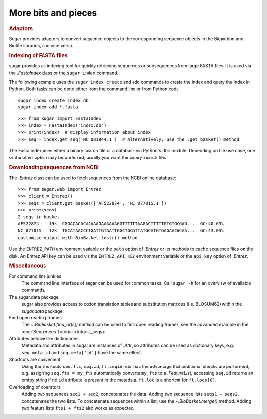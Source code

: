 More bits and pieces
====================

.. rubric:: Adaptors

Sugar provides adaptors to convert sequence objects to the corresponding sequence objects
in the Biopython and Biotite libraries, and vice versa.

.. runblock:: pycon

    >>> from sugar import BioBasket, read
    >>> seqs = read()
    >>> print(seqs)
    >>> bios = seqs.tobiopython()
    >>> print(bios[0])
    >>> print(BioBasket.frombiopython(bios))

.. runblock:: pycon

    >>> from sugar import BioBasket, read  # ignore
    >>> seqs = read()  # ignore
    >>> tites = seqs.tobiotite()
    >>> print(repr(tites[0])[:80])
    >>> print(BioBasket.frombiotite(tites))  # Biotite does not use ids

.. rubric:: Indexing of FASTA files

sugar provides an indexing tool for quickly retrieving
sequences or subsequences from large FASTA files.
It is used via the `.FastaIndex` class or the ``sugar index`` command.

The following example uses the ``sugar index create`` and ``add`` commands
to create the index and query the index in Python.
Both tasks can be done
either from the command line or from Python code. ::

    sugar index create index.db
    sugar index add *.fasta

::

    >>> from sugar import FastaIndex
    >>> index = FastaIndex('index.db')
    >>> print(index)  # display information about index
    >>> seq = index.get_seq('NC_081844.1')  # Alternatively, use the .get_basket() method

The Fasta index uses either a binary search file or
a database via Python's ``dbm`` module.
Depending on the use case, one or the other option may be preferred,
usually you want the binary search file.

.. rubric:: Downloading sequences from NCBI

The `.Entrez` class can be used to fetch sequences
from the NCBI online database::

    >>> from sugar.web import Entrez
    >>> client = Entrez()
    >>> seqs = client.get_basket(['AF522874', 'NC_077015.1'])
    >>> print(seqs)
    2 seqs in basket
    AF522874    19k  CGGACACACAAAAAGAAAAAAGGTTTTTTAAGACTTTTTGTGTGCGAG...  GC:40.63%
    NC_077015   12k  TGCATAACCCTGATTGTAATTGGCTGGGTTATGCATGTGAGAACGCAA...  GC:43.03%
    customize output with BioBasket.tostr() method

Use the ``ENTREZ_PATH`` environment variable or
the ``path`` option of `.Entrez` or its methods
to cache sequence files on the disk.
An Entrez API key can be used via the ``ENTREZ_API_KEY`` environment variable
or the ``api_key`` option of `.Entrez`.


.. rubric:: Miscellaneous

For command line junkies
    The command line interface of sugar can be used for common tasks.
    Call ``sugar -h`` for an overview of available commands.
The sugar.data package
    sugar also provides access to codon translation tables and substitution
    matrices (i.e. BLOSUM62) within the `sugar.data` package.
Find open reading frames
    The `~.BioBasket.find_orfs()` method can be used to find open reading frames,
    see the advanced example in the :doc:`Sequences Tutorial <tutorial_seqs>`.
Attributes behave like dictionaries
    Metadata and attributes in sugar are instances of `.Attr`,
    so attributes can be used as dictionary keys,
    e.g. ``seq.meta.id`` and ``seq.meta['id']`` have the same effect.
Shortcuts are convenient
    Using the shortcuts ``seq.fts``, ``seq.id``, ``ft.seqid``, etc. has the advantage
    that additional checks are performed,
    e.g. assigning ``seq.fts = my_fts`` automatically converts ``my_fts`` to a `.FeatureList`,
    accessing ``seq.id`` returns an emtpy string if no ``id`` attribute is present in the metadata.
    ``ft.loc`` is a shortcut for ``ft.locs[0]``.
Overloading of operators
    Adding two sequences ``seq1 + seq2``, concatenates the data.
    Adding two sequence lists ``seqs1 + seqs2``, concatenates the two lists.
    To concatenate sequences within a list, use the `~.BioBasket.merge()` method.
    Adding two feature lists ``fts1 + fts2`` also works as expected.
